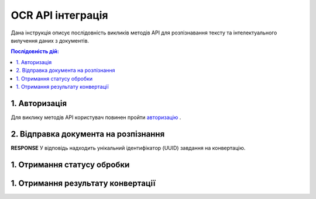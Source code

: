 ######################################################################
OCR API інтеграція
######################################################################

Дана інструкція описує послідовність викликів методів API для розпізнавання тексту та інтелектуального вилучення даних з документів.

.. contents:: Послідовність дій:
   :depth: 1



1. Авторизація
========================================================

Для виклику методів API користувач повинен пройти `авторизацію <https://wiki.edin.ua/uk/latest/integration_2_0/APIv2/Methods/Authorization.html>`__ .

2. Відправка документа на розпізнання
========================================================

============  ====================================================  
URL           
============  ====================================================  
Метод запиту  POST  
URL запиту    https://edo-v2.edin.ua/api/ocr/experimental/v1/send 
**Headers**    
Content-Type: [application/pdf | image/png | image/jpeg]
**REQUEST**
JSON Body     Байтовий вміст файлу (PDF/зображення)
============  ====================================================

**RESPONSE**
У відповідь надходить унікальний ідентифікатор (UUID) завдання на конвертацію.

1. Отримання статусу обробки
========================================================

1. Отримання результату конвертації
========================================================